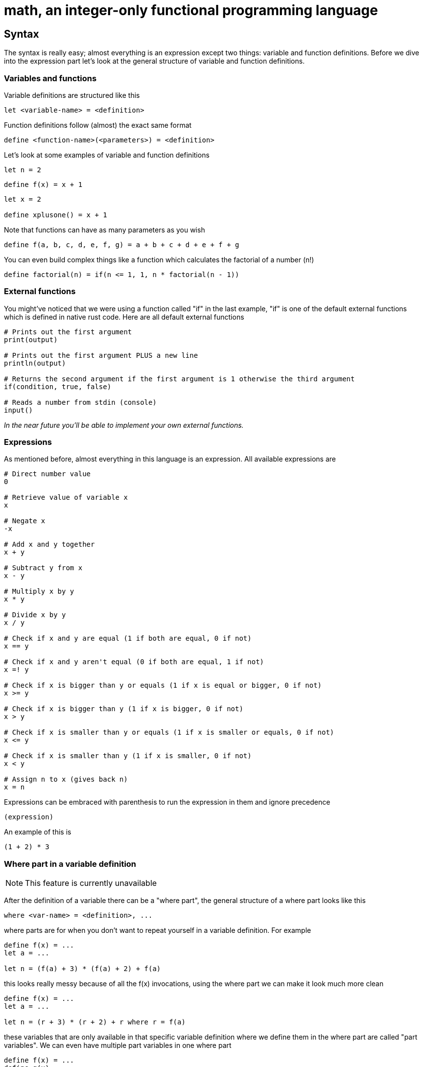 = math, an integer-only functional programming language
:icons: font

== Syntax

The syntax is really easy; almost everything is an expression except two things: variable and function definitions.
Before we dive into the expression part let's look at the general structure of variable and function definitions.

=== Variables and functions

Variable definitions are structured like this
[source,math]
----
let <variable-name> = <definition>
----
Function definitions follow (almost) the exact same format
[source,math]
----
define <function-name>(<parameters>) = <definition>
----

Let's look at some examples of variable and function definitions
[source,math]
----
let n = 2
----
[source,math]
----
define f(x) = x + 1
----
[source,math]
----
let x = 2

define xplusone() = x + 1
----

Note that functions can have as many parameters as you wish
[source,math]
----
define f(a, b, c, d, e, f, g) = a + b + c + d + e + f + g
----

You can even build complex things like a function which calculates the factorial of a number (n!)
[source,math]
----
define factorial(n) = if(n <= 1, 1, n * factorial(n - 1))
----

=== External functions

You might've noticed that we were using a function called "if" in the last example,
"if" is one of the default external functions which is defined in native rust code.
Here are all default external functions
[source,math]
----
# Prints out the first argument
print(output)

# Prints out the first argument PLUS a new line
println(output)

# Returns the second argument if the first argument is 1 otherwise the third argument
if(condition, true, false)

# Reads a number from stdin (console)
input()
----

_In the near future you'll be able to implement your own external functions._

=== Expressions

As mentioned before, almost everything in this language is an expression.
All available expressions are
[source,math]
----
# Direct number value
0

# Retrieve value of variable x
x

# Negate x
-x

# Add x and y together
x + y

# Subtract y from x
x - y

# Multiply x by y
x * y

# Divide x by y
x / y

# Check if x and y are equal (1 if both are equal, 0 if not)
x == y

# Check if x and y aren't equal (0 if both are equal, 1 if not)
x =! y

# Check if x is bigger than y or equals (1 if x is equal or bigger, 0 if not)
x >= y

# Check if x is bigger than y (1 if x is bigger, 0 if not)
x > y

# Check if x is smaller than y or equals (1 if x is smaller or equals, 0 if not)
x <= y

# Check if x is smaller than y (1 if x is smaller, 0 if not)
x < y

# Assign n to x (gives back n)
x = n
----
Expressions can be embraced with parenthesis to run the expression in them and ignore precedence
[source,math]
----
(expression)
----
An example of this is
[source,math]
----
(1 + 2) * 3
----

=== Where part in a variable definition

[NOTE]
====
This feature is currently unavailable
====

After the definition of a variable there can be a "where part", the general structure of a where part looks like this
[source,math]
----
where <var-name> = <definition>, ...
---- 
where parts are for when you don't want to repeat yourself in a variable definition. For example
[source,math]
----
define f(x) = ...
let a = ...

let n = (f(a) + 3) * (f(a) + 2) + f(a)
----
this looks really messy because of all the f(x) invocations, using the where part we can make it look much more clean
[source,math]
----
define f(x) = ...
let a = ...

let n = (r + 3) * (r + 2) + r where r = f(a)
----
these variables that are only available in that specific variable definition where we define them in the where part are called "part variables".
We can even have multiple part variables in one where part
[source,math]
----
define f(x) = ...
define g(x) = ...
let a = ...

let n = (rf + 3) * (rg + 2) + rf where rf = f(a), rg = g(a)
----

=== New lines and the pipe (|) operator

[NOTE]
====
This feature is still under development and can cause crashes
====

If you want to continue an expression in a new line you can use the pipe (|) operator
[source,math]
----
let a = |
		2 + |
	2
----
You can write as many pipe operators as you wish on one line (they each count for a new line)
[source,math]
----
let a = ||||



	0
----
is the same as
[source,math]
----
let a = 0
----
or
[source,math]
----
let a = |
0
----

=== Caching

Making a function cached (the result will be stored and automatically retrieved when the arguments match) can be done by annotating it with the "cache" keyword
[source,math]
----
define cache f(...) = ...
----
This can be useful when doing things like factorial; but you should not cache every function! If you only ever call the function once or do simple things such as 
adding two numbers together then you should not make it cached. Caching can sometimes increase interpretion time!

As mentioned before it can be extremely useful when doing e.g. factorial calculation. Let's look at an example
[source,math]
----
define factorial(n) = if(n <= 1, 1, n * factorial(n - 1))

define f(n, to) = if(n >= to, println(factorial(n)), println(factorial(n)) + f(n + 1, to))

f(1, 50)
----
This code will print out the factorials of 1 to 50, normally the interpretion time would take around ~190ms. But if we now add the cache keyword to it
[source,math]
----
define cache factorial(n) = ...

...
----
it will only take about ~60ms.

=== Comments

Commenting code can be done by putting a # at the start of a line
[source,math]
----
# This is a comment
----

== Examples

=== Function to calculate factorial of number

[source,math]
----
define factorial(n) = if(n <= 1, 1, n * factorial(n - 1))
----

=== Function to calculate nth fibonacci number

[source,math]
----
define fibonacci(n) = if(n <= 0, 0, if(n == 1, 1, fibonacci(n - 1) + fibonacci(n - 2))
----

=== Factorial of user input

[source,math]
----
define factorial(n) = if(n <= 1, 1, n * factorial(n - 1))

println(factorial(input()))
----

== Current issues

* The lexer is really slow

== Coming soon

* Pointers (v1.2)
* Compiling (v1.2)
* Defining external functions (v1.3)
* Libraries (global modifier) (v1.2)
* Matrices (v1.2)

== License

This project is licensed under the Apache License 2.0 - see the https://github.com/illuminator3/math/blob/master/LICENSE[LICENSE,role=resource,window=_blank] file for details